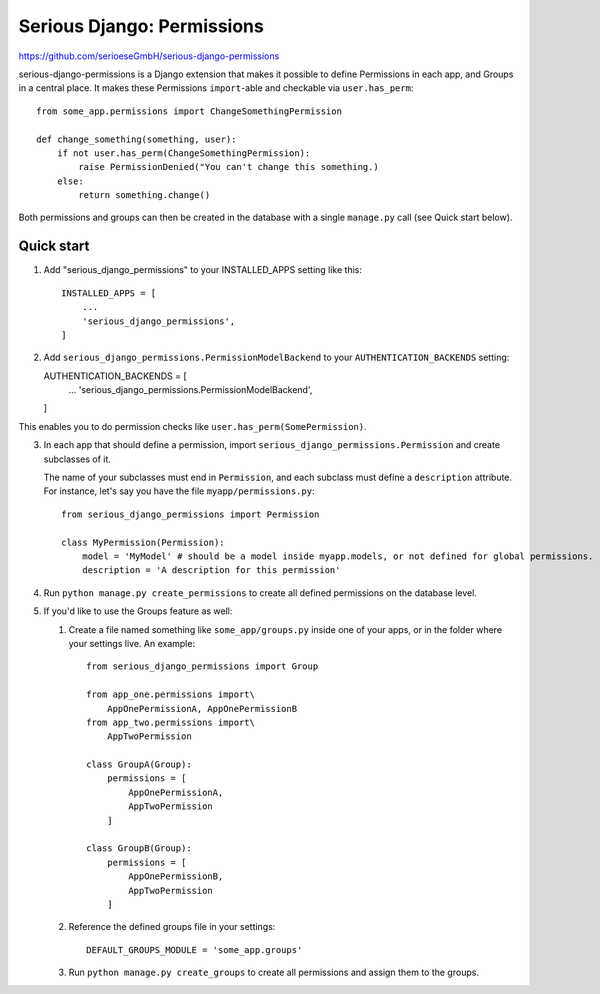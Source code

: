 ===========================
Serious Django: Permissions
===========================

https://github.com/serioeseGmbH/serious-django-permissions

serious-django-permissions is a Django extension that makes it possible to define Permissions in each app,
and Groups in a central place. It makes these Permissions ``import``-able and checkable via ``user.has_perm``::

    from some_app.permissions import ChangeSomethingPermission

    def change_something(something, user):
        if not user.has_perm(ChangeSomethingPermission):
            raise PermissionDenied("You can't change this something.)
        else:
	    return something.change()

Both permissions and groups can then be created in the database with a single ``manage.py`` call (see Quick start below).


Quick start
-----------

1. Add "serious_django_permissions" to your INSTALLED_APPS setting like this::

    INSTALLED_APPS = [
        ...
        'serious_django_permissions',
    ]

2. Add ``serious_django_permissions.PermissionModelBackend`` to your ``AUTHENTICATION_BACKENDS`` setting::

   AUTHENTICATION_BACKENDS = [
     ...
     'serious_django_permissions.PermissionModelBackend',
   ]

This enables you to do permission checks like ``user.has_perm(SomePermission)``.

3. In each app that should define a permission, import ``serious_django_permissions.Permission`` and create subclasses of it.

   The name of your subclasses must end in ``Permission``, and each subclass must define a ``description`` attribute. For instance, let's say you have the file ``myapp/permissions.py``::

     from serious_django_permissions import Permission

     class MyPermission(Permission):
         model = 'MyModel' # should be a model inside myapp.models, or not defined for global permissions.
	 description = 'A description for this permission'

4. Run ``python manage.py create_permissions`` to create all defined permissions on the database level.

5. If you'd like to use the Groups feature as well:

   1. Create a file named something like ``some_app/groups.py`` inside one of your apps, or in the folder where your settings live. An example::

	from serious_django_permissions import Group

	from app_one.permissions import\
	    AppOnePermissionA, AppOnePermissionB
	from app_two.permissions import\
	    AppTwoPermission

	class GroupA(Group):
	    permissions = [
		AppOnePermissionA,
		AppTwoPermission
	    ]

	class GroupB(Group):
	    permissions = [
	        AppOnePermissionB,
		AppTwoPermission
	    ]

   2. Reference the defined groups file in your settings::

	DEFAULT_GROUPS_MODULE = 'some_app.groups'

   3. Run ``python manage.py create_groups`` to create all permissions and assign them to the groups.
